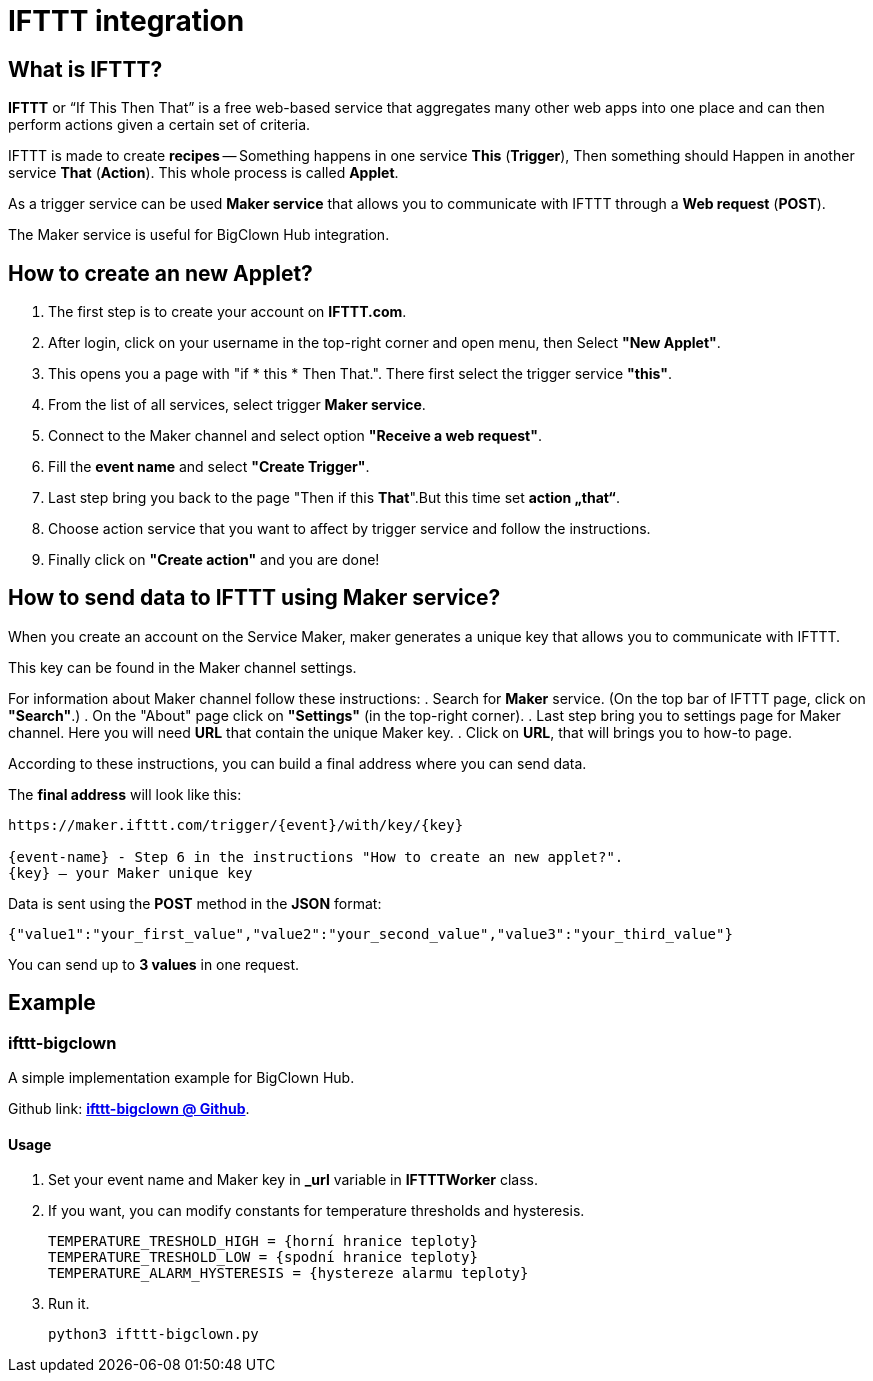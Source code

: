 = IFTTT integration

== What is IFTTT?

*IFTTT* or “If This Then That” is a free web-based service that aggregates many other web apps into one place and can then perform actions given a certain set of criteria.

IFTTT is made to create *recipes* -- Something happens in one service *This* (*Trigger*), Then something should Happen in another service *That* (*Action*). This whole process is called *Applet*.

As a trigger service can be used *Maker service* that allows you to communicate with IFTTT through a *Web request* (*POST*).

The Maker service is useful for BigClown Hub integration.

== How to create an new Applet?

.   The first step is to create your account on *IFTTT.com*.

.   After login, click on your username in the top-right corner and open menu, then Select *"New Applet"*.

.   This opens you a page with "if * this * Then That.". There first select the trigger service *"this"*.

.   From the list of all services, select trigger *Maker service*.

.   Connect to the Maker channel and select option *"Receive a web request"*.

.   Fill the *event name* and select *"Create Trigger"*. 

.	Last step bring you back to the page "Then if this *That*".But this time set *action „that“*.
.   Choose action service that you want to affect by trigger service and follow the instructions.

.   Finally click on *"Create action"* and you are done!

== How to send data to IFTTT using Maker service?

When you create an account on the Service Maker,  maker generates a unique key that allows you to communicate with IFTTT.


This key can be found in the Maker channel settings.

For information about Maker channel follow these instructions:
.   Search for *Maker* service. (On the top bar of IFTTT page, click on *"Search"*.)
.   On the "About" page click on *"Settings"* (in the top-right corner).
.	Last step bring you to settings page for Maker channel. Here you will need *URL* that contain the unique Maker key.
.   Click on *URL*, that will brings you to how-to page.

According to these instructions, you can build a final address where you can send data.

The *final address* will look like this:


----
https://maker.ifttt.com/trigger/{event}/with/key/{key}

{event-name} - Step 6 in the instructions "How to create an new applet?".
{key} – your Maker unique key
----


Data is sent using the *POST* method in the *JSON* format:

[source, json]
{"value1":"your_first_value","value2":"your_second_value","value3":"your_third_value"}

You can send up to *3 values* in one request.

== Example

=== *ifttt-bigclown*

A simple implementation example for BigClown Hub.

Github link: https://github.com/ondrejzemanek/ifttt-bigclown[*ifttt-bigclown @ Github*].


Usage
^^^^^
.   Set your event name and Maker key in *_url* variable in *IFTTTWorker* class.
.   If you want, you can modify constants for temperature thresholds and hysteresis.
[source, python]
TEMPERATURE_TRESHOLD_HIGH = {horní hranice teploty}
TEMPERATURE_TRESHOLD_LOW = {spodní hranice teploty}
TEMPERATURE_ALARM_HYSTERESIS = {hystereze alarmu teploty}

. Run it.
[source]
python3 ifttt-bigclown.py